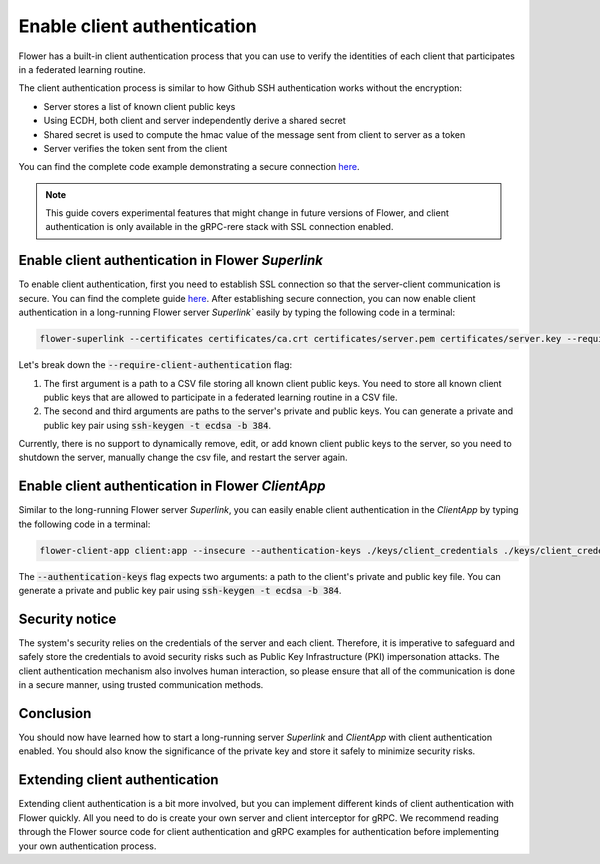 Enable client authentication
============================

Flower has a built-in client authentication process that you can use to verify the identities of each client that participates in a federated learning routine. 

The client authentication process is similar to how Github SSH authentication works without the encryption:

* Server stores a list of known client public keys
* Using ECDH, both client and server independently derive a shared secret
* Shared secret is used to compute the hmac value of the message sent from client to server as a token
* Server verifies the token sent from the client

You can find the complete code example demonstrating a secure connection
`here <https://github.com/adap/flower/tree/main/examples/flower-client-authentication>`_.

.. note::
    This guide covers experimental features that might change in future versions of Flower, and client authentication is only available in the gRPC-rere stack with SSL connection enabled.


Enable client authentication in Flower `Superlink`
--------------------------------------------------

To enable client authentication, first you need to establish SSL connection so that the server-client communication is secure. You can find the complete guide
`here <https://flower.ai/docs/framework/how-to-enable-ssl-connections.html>`_.
After establishing secure connection, you can now enable client authentication in a long-running Flower server `Superlink`` easily by typing the following code in a terminal:

.. code-block:: bash

    flower-superlink --certificates certificates/ca.crt certificates/server.pem certificates/server.key --require-client-authentication ./keys/client_public_keys.csv ./keys/server_credentials ./keys/server_credentials.pub
    
Let's break down the :code:`--require-client-authentication` flag:

1. The first argument is a path to a CSV file storing all known client public keys. You need to store all known client public keys that are allowed to participate in a federated learning routine in a CSV file.
2. The second and third arguments are paths to the server's private and public keys. You can generate a private and public key pair using :code:`ssh-keygen -t ecdsa -b 384`.

Currently, there is no support to dynamically remove, edit, or add known client public keys to the server, so you need to shutdown the server, manually change the csv file, and restart the server again.


Enable client authentication in Flower `ClientApp`
--------------------------------------------------

Similar to the long-running Flower server `Superlink`, you can easily enable client authentication in the `ClientApp` by typing the following code in a terminal:

.. code-block:: bash
    
    flower-client-app client:app --insecure --authentication-keys ./keys/client_credentials ./keys/client_credentials.pub

The :code:`--authentication-keys` flag expects two arguments: a path to the client's private and public key file. You can generate a private and public key pair using :code:`ssh-keygen -t ecdsa -b 384`.


Security notice
---------------

The system's security relies on the credentials of the server and each client. Therefore, it is imperative to safeguard and safely store the credentials to avoid security risks such as Public Key Infrastructure (PKI) impersonation attacks.
The client authentication mechanism also involves human interaction, so please ensure that all of the communication is done in a secure manner, using trusted communication methods.


Conclusion
----------

You should now have learned how to start a long-running server `Superlink` and `ClientApp` with client authentication enabled. You should also know the significance of the private key and store it safely to minimize security risks.


Extending client authentication
-------------------------------

Extending client authentication is a bit more involved, but you can implement different kinds of client authentication with Flower quickly. 
All you need to do is create your own server and client interceptor for gRPC. We recommend reading through the Flower source code for client authentication and gRPC examples for authentication before implementing your own authentication process.
